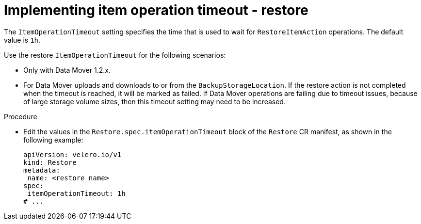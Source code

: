 // Module included in the following assemblies:
//
// * backup_and_restore/application_backup_and_restore/troubleshooting/oadp-timeouts.adoc
//
:_mod-docs-content-type: PROCEDURE
[id="item-operation-timeout-restore_{context}"]
= Implementing item operation timeout - restore

The `ItemOperationTimeout` setting specifies the time that is used to wait for `RestoreItemAction` operations. The default value is `1h`.

Use the restore `ItemOperationTimeout` for the following scenarios:

* Only with Data Mover 1.2.x.
* For Data Mover uploads and downloads to or from the `BackupStorageLocation`. If the restore action is not completed when the timeout is reached, it will be marked as failed. If Data Mover operations are failing due to timeout issues, because of large storage volume sizes, then this timeout setting may need to be increased.

.Procedure

* Edit the values in the `Restore.spec.itemOperationTimeout` block of the `Restore` CR manifest, as shown in the following example:
+
[source,yaml]
----
apiVersion: velero.io/v1
kind: Restore
metadata:
 name: <restore_name>
spec:
 itemOperationTimeout: 1h
# ...
----